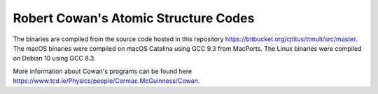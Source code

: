 Robert Cowan's Atomic Structure Codes
-------------------------------------

The binaries are compiled from the source code hosted in this repository https://bitbucket.org/cjtitus/ttmult/src/master. The macOS binaries were compiled on macOS Catalina using GCC 9.3 from MacPorts. The Linux binaries were compiled on Debian 10 using GCC 8.3.

More information about Cowan's programs can be found here https://www.tcd.ie/Physics/people/Cormac.McGuinness/Cowan.